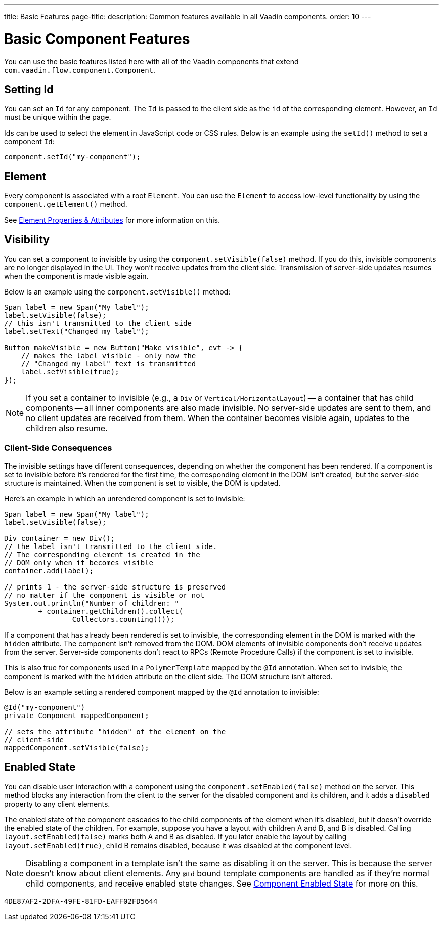 ---
title: Basic Features
page-title: 
description: Common features available in all Vaadin components.
order: 10
---


= Basic Component Features

You can use the basic features listed here with all of the Vaadin components that extend [classname]`com.vaadin.flow.component.Component`.


== Setting Id

You can set an `Id` for any component. The `Id` is passed to the client side as the `id` of the corresponding element. However, an `Id` must be unique within the page.

Ids can be used to select the element in JavaScript code or CSS rules. Below is an example using the [methodname]`setId()` method to set a component `Id`:

[source,java]
----
component.setId("my-component");
----


== Element

Every component is associated with a root `Element`. You can use the `Element` to access low-level functionality by using the [methodname]`component.getElement()` method.

See <<{articles}/flow/create-ui/element-api/properties-attributes#,Element Properties & Attributes>> for more information on this.


== Visibility

You can set a component to invisible by using the [methodname]`component.setVisible(false)` method. If you do this, invisible components are no longer displayed in the UI. They won't receive updates from the client side. Transmission of server-side updates resumes when the component is made visible again.

Below is an example using the [methodname]`component.setVisible()` method:

[source,java]
----
Span label = new Span("My label");
label.setVisible(false);
// this isn't transmitted to the client side
label.setText("Changed my label");

Button makeVisible = new Button("Make visible", evt -> {
    // makes the label visible - only now the
    // "Changed my label" text is transmitted
    label.setVisible(true);
});
----

[NOTE]
If you set a container to invisible (e.g., a `Div` or `Vertical/HorizontalLayout`) -- a container that has child components -- all inner components are also made invisible. No server-side updates are sent to them, and no client updates are received from them. When the container becomes visible again, updates to the children also resume.


=== Client-Side Consequences

The invisible settings have different consequences, depending on whether the component has been rendered. If a component is set to invisible before it's rendered for the first time, the corresponding element in the DOM isn't created, but the server-side structure is maintained. When the component is set to visible, the DOM is updated.

Here's an example in which an unrendered component is set to invisible:

[source,java]
----
Span label = new Span("My label");
label.setVisible(false);

Div container = new Div();
// the label isn't transmitted to the client side.
// The corresponding element is created in the
// DOM only when it becomes visible
container.add(label);

// prints 1 - the server-side structure is preserved
// no matter if the component is visible or not
System.out.println("Number of children: "
        + container.getChildren().collect(
                Collectors.counting()));
----

If a component that has already been rendered is set to invisible, the corresponding element in the DOM is marked with the `hidden` attribute. The component isn't removed from the DOM. DOM elements of invisible components don't receive updates from the server. Server-side components don't react to RPCs (Remote Procedure Calls) if the component is set to invisible.

This is also true for components used in a [classname]`PolymerTemplate` mapped by the `@Id` annotation. When set to invisible, the component is marked with the `hidden` attribute on the client side. The DOM structure isn't altered.

Below is an example setting a rendered component mapped by the `@Id` annotation to invisible:

[source,java]
----
@Id("my-component")
private Component mappedComponent;

// sets the attribute "hidden" of the element on the
// client-side
mappedComponent.setVisible(false);
----


== Enabled State

You can disable user interaction with a component using the [methodname]`component.setEnabled(false)` method on the server. This method blocks any interaction from the client to the server for the disabled component and its children, and it adds a `disabled` property to any client elements.

The enabled state of the component cascades to the child components of the element when it's disabled, but it doesn't override the enabled state of the children. For example, suppose you have a layout with children A and B, and B is disabled. Calling [methodname]`layout.setEnabled(false)` marks both A and B as disabled. If you later enable the layout by calling [methodname]`layout.setEnabled(true)`, child B remains disabled, because it was disabled at the component level.

[NOTE]
Disabling a component in a template isn't the same as disabling it on the server. This is because the server doesn't know about client elements. Any `@Id` bound template components are handled as if they're normal child components, and receive enabled state changes. See <<enabled-state#,Component Enabled State>> for more on this.

[discussion-id]`4DE87AF2-2DFA-49FE-81FD-EAFF02FD5644`
